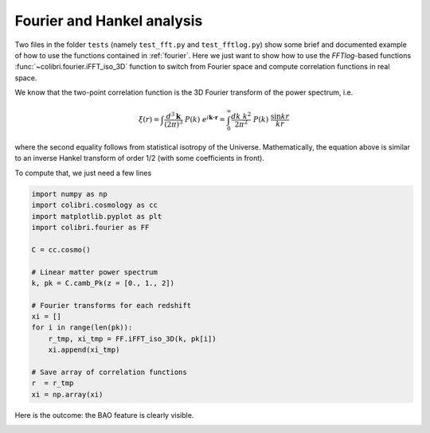 .. _fourier_test:

Fourier and Hankel analysis
======================================

Two files in the folder ``tests`` (namely ``test_fft.py`` and ``test_fftlog.py``) show some brief and documented example of how to use the functions contained in :ref:`fourier`.
Here we just want to show how to use the `FFTlog`-based functions :func:`~colibri.fourier.iFFT_iso_3D` function to switch from Fourier space and compute correlation functions in real space.

We know that the two-point correlation function is the 3D Fourier transform of the power spectrum, i.e.

.. math::

 \xi(r) = \int \frac{d^3\mathbf{k}}{(2\pi)^3} \ P(k) \ e^{i \mathbf{k\cdot r}} = \int_0^\infty \frac{dk \ k^2}{2\pi^2} \ P(k) \ \frac{\sin kr}{kr}

where the second equality follows from statistical isotropy of the Universe.
Mathematically, the equation above is similar to an inverse Hankel transform of order 1/2 (with some coefficients in front).

To compute that, we just need a few lines

.. code-block:: python

 import numpy as np
 import colibri.cosmology as cc
 import matplotlib.pyplot as plt
 import colibri.fourier as FF

 C = cc.cosmo()

 # Linear matter power spectrum
 k, pk = C.camb_Pk(z = [0., 1., 2])

 # Fourier transforms for each redshift
 xi = []
 for i in range(len(pk)):
     r_tmp, xi_tmp = FF.iFFT_iso_3D(k, pk[i])
     xi.append(xi_tmp)

 # Save array of correlation functions
 r  = r_tmp
 xi = np.array(xi)

Here is the outcome: the BAO feature is clearly visible.

.. image:: ../_static/correlation_function.png
   :width: 700

